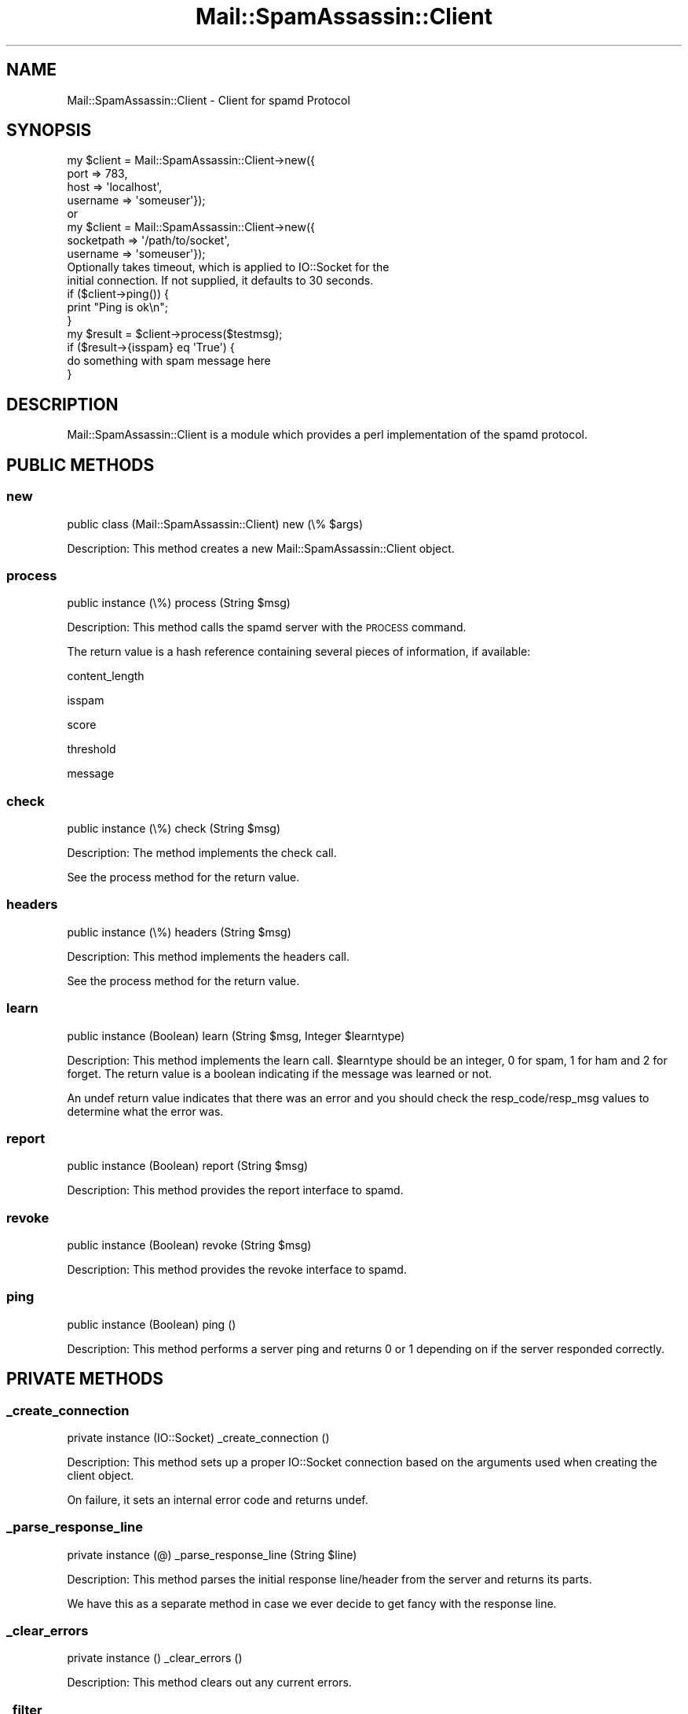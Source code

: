 .\" Automatically generated by Pod::Man 2.27 (Pod::Simple 3.28)
.\"
.\" Standard preamble:
.\" ========================================================================
.de Sp \" Vertical space (when we can't use .PP)
.if t .sp .5v
.if n .sp
..
.de Vb \" Begin verbatim text
.ft CW
.nf
.ne \\$1
..
.de Ve \" End verbatim text
.ft R
.fi
..
.\" Set up some character translations and predefined strings.  \*(-- will
.\" give an unbreakable dash, \*(PI will give pi, \*(L" will give a left
.\" double quote, and \*(R" will give a right double quote.  \*(C+ will
.\" give a nicer C++.  Capital omega is used to do unbreakable dashes and
.\" therefore won't be available.  \*(C` and \*(C' expand to `' in nroff,
.\" nothing in troff, for use with C<>.
.tr \(*W-
.ds C+ C\v'-.1v'\h'-1p'\s-2+\h'-1p'+\s0\v'.1v'\h'-1p'
.ie n \{\
.    ds -- \(*W-
.    ds PI pi
.    if (\n(.H=4u)&(1m=24u) .ds -- \(*W\h'-12u'\(*W\h'-12u'-\" diablo 10 pitch
.    if (\n(.H=4u)&(1m=20u) .ds -- \(*W\h'-12u'\(*W\h'-8u'-\"  diablo 12 pitch
.    ds L" ""
.    ds R" ""
.    ds C` ""
.    ds C' ""
'br\}
.el\{\
.    ds -- \|\(em\|
.    ds PI \(*p
.    ds L" ``
.    ds R" ''
.    ds C`
.    ds C'
'br\}
.\"
.\" Escape single quotes in literal strings from groff's Unicode transform.
.ie \n(.g .ds Aq \(aq
.el       .ds Aq '
.\"
.\" If the F register is turned on, we'll generate index entries on stderr for
.\" titles (.TH), headers (.SH), subsections (.SS), items (.Ip), and index
.\" entries marked with X<> in POD.  Of course, you'll have to process the
.\" output yourself in some meaningful fashion.
.\"
.\" Avoid warning from groff about undefined register 'F'.
.de IX
..
.nr rF 0
.if \n(.g .if rF .nr rF 1
.if (\n(rF:(\n(.g==0)) \{
.    if \nF \{
.        de IX
.        tm Index:\\$1\t\\n%\t"\\$2"
..
.        if !\nF==2 \{
.            nr % 0
.            nr F 2
.        \}
.    \}
.\}
.rr rF
.\"
.\" Accent mark definitions (@(#)ms.acc 1.5 88/02/08 SMI; from UCB 4.2).
.\" Fear.  Run.  Save yourself.  No user-serviceable parts.
.    \" fudge factors for nroff and troff
.if n \{\
.    ds #H 0
.    ds #V .8m
.    ds #F .3m
.    ds #[ \f1
.    ds #] \fP
.\}
.if t \{\
.    ds #H ((1u-(\\\\n(.fu%2u))*.13m)
.    ds #V .6m
.    ds #F 0
.    ds #[ \&
.    ds #] \&
.\}
.    \" simple accents for nroff and troff
.if n \{\
.    ds ' \&
.    ds ` \&
.    ds ^ \&
.    ds , \&
.    ds ~ ~
.    ds /
.\}
.if t \{\
.    ds ' \\k:\h'-(\\n(.wu*8/10-\*(#H)'\'\h"|\\n:u"
.    ds ` \\k:\h'-(\\n(.wu*8/10-\*(#H)'\`\h'|\\n:u'
.    ds ^ \\k:\h'-(\\n(.wu*10/11-\*(#H)'^\h'|\\n:u'
.    ds , \\k:\h'-(\\n(.wu*8/10)',\h'|\\n:u'
.    ds ~ \\k:\h'-(\\n(.wu-\*(#H-.1m)'~\h'|\\n:u'
.    ds / \\k:\h'-(\\n(.wu*8/10-\*(#H)'\z\(sl\h'|\\n:u'
.\}
.    \" troff and (daisy-wheel) nroff accents
.ds : \\k:\h'-(\\n(.wu*8/10-\*(#H+.1m+\*(#F)'\v'-\*(#V'\z.\h'.2m+\*(#F'.\h'|\\n:u'\v'\*(#V'
.ds 8 \h'\*(#H'\(*b\h'-\*(#H'
.ds o \\k:\h'-(\\n(.wu+\w'\(de'u-\*(#H)/2u'\v'-.3n'\*(#[\z\(de\v'.3n'\h'|\\n:u'\*(#]
.ds d- \h'\*(#H'\(pd\h'-\w'~'u'\v'-.25m'\f2\(hy\fP\v'.25m'\h'-\*(#H'
.ds D- D\\k:\h'-\w'D'u'\v'-.11m'\z\(hy\v'.11m'\h'|\\n:u'
.ds th \*(#[\v'.3m'\s+1I\s-1\v'-.3m'\h'-(\w'I'u*2/3)'\s-1o\s+1\*(#]
.ds Th \*(#[\s+2I\s-2\h'-\w'I'u*3/5'\v'-.3m'o\v'.3m'\*(#]
.ds ae a\h'-(\w'a'u*4/10)'e
.ds Ae A\h'-(\w'A'u*4/10)'E
.    \" corrections for vroff
.if v .ds ~ \\k:\h'-(\\n(.wu*9/10-\*(#H)'\s-2\u~\d\s+2\h'|\\n:u'
.if v .ds ^ \\k:\h'-(\\n(.wu*10/11-\*(#H)'\v'-.4m'^\v'.4m'\h'|\\n:u'
.    \" for low resolution devices (crt and lpr)
.if \n(.H>23 .if \n(.V>19 \
\{\
.    ds : e
.    ds 8 ss
.    ds o a
.    ds d- d\h'-1'\(ga
.    ds D- D\h'-1'\(hy
.    ds th \o'bp'
.    ds Th \o'LP'
.    ds ae ae
.    ds Ae AE
.\}
.rm #[ #] #H #V #F C
.\" ========================================================================
.\"
.IX Title "Mail::SpamAssassin::Client 3"
.TH Mail::SpamAssassin::Client 3 "2014-02-28" "perl v5.18.2" "User Contributed Perl Documentation"
.\" For nroff, turn off justification.  Always turn off hyphenation; it makes
.\" way too many mistakes in technical documents.
.if n .ad l
.nh
.SH "NAME"
Mail::SpamAssassin::Client \- Client for spamd Protocol
.SH "SYNOPSIS"
.IX Header "SYNOPSIS"
.Vb 5
\&  my $client = Mail::SpamAssassin::Client\->new({
\&                                port => 783,
\&                                host => \*(Aqlocalhost\*(Aq,
\&                                username => \*(Aqsomeuser\*(Aq});
\&  or
\&
\&  my $client = Mail::SpamAssassin::Client\->new({
\&                                socketpath => \*(Aq/path/to/socket\*(Aq,
\&                                username => \*(Aqsomeuser\*(Aq});
\&
\&  Optionally takes timeout, which is applied to IO::Socket for the
\&  initial connection.  If not supplied, it defaults to 30 seconds.
\&
\&  if ($client\->ping()) {
\&    print "Ping is ok\en";
\&  }
\&
\&  my $result = $client\->process($testmsg);
\&
\&  if ($result\->{isspam} eq \*(AqTrue\*(Aq) {
\&    do something with spam message here
\&  }
.Ve
.SH "DESCRIPTION"
.IX Header "DESCRIPTION"
Mail::SpamAssassin::Client is a module which provides a perl implementation of
the spamd protocol.
.SH "PUBLIC METHODS"
.IX Header "PUBLIC METHODS"
.SS "new"
.IX Subsection "new"
public class (Mail::SpamAssassin::Client) new (\e% \f(CW$args\fR)
.PP
Description:
This method creates a new Mail::SpamAssassin::Client object.
.SS "process"
.IX Subsection "process"
public instance (\e%) process (String \f(CW$msg\fR)
.PP
Description:
This method calls the spamd server with the \s-1PROCESS\s0 command.
.PP
The return value is a hash reference containing several pieces of information,
if available:
.PP
content_length
.PP
isspam
.PP
score
.PP
threshold
.PP
message
.SS "check"
.IX Subsection "check"
public instance (\e%) check (String \f(CW$msg\fR)
.PP
Description:
The method implements the check call.
.PP
See the process method for the return value.
.SS "headers"
.IX Subsection "headers"
public instance (\e%) headers (String \f(CW$msg\fR)
.PP
Description:
This method implements the headers call.
.PP
See the process method for the return value.
.SS "learn"
.IX Subsection "learn"
public instance (Boolean) learn (String \f(CW$msg\fR, Integer \f(CW$learntype\fR)
.PP
Description:
This method implements the learn call.  \f(CW$learntype\fR should be
an integer, 0 for spam, 1 for ham and 2 for forget.  The return
value is a boolean indicating if the message was learned or not.
.PP
An undef return value indicates that there was an error and you
should check the resp_code/resp_msg values to determine what
the error was.
.SS "report"
.IX Subsection "report"
public instance (Boolean) report (String \f(CW$msg\fR)
.PP
Description:
This method provides the report interface to spamd.
.SS "revoke"
.IX Subsection "revoke"
public instance (Boolean) revoke (String \f(CW$msg\fR)
.PP
Description:
This method provides the revoke interface to spamd.
.SS "ping"
.IX Subsection "ping"
public instance (Boolean) ping ()
.PP
Description:
This method performs a server ping and returns 0 or 1 depending on
if the server responded correctly.
.SH "PRIVATE METHODS"
.IX Header "PRIVATE METHODS"
.SS "_create_connection"
.IX Subsection "_create_connection"
private instance (IO::Socket) _create_connection ()
.PP
Description:
This method sets up a proper IO::Socket connection based on the arguments
used when creating the client object.
.PP
On failure, it sets an internal error code and returns undef.
.SS "_parse_response_line"
.IX Subsection "_parse_response_line"
private instance (@) _parse_response_line (String \f(CW$line\fR)
.PP
Description:
This method parses the initial response line/header from the server
and returns its parts.
.PP
We have this as a separate method in case we ever decide to get fancy
with the response line.
.SS "_clear_errors"
.IX Subsection "_clear_errors"
private instance () _clear_errors ()
.PP
Description:
This method clears out any current errors.
.SS "_filter"
.IX Subsection "_filter"
private instance (\e%) _filter (String \f(CW$msg\fR, String \f(CW$command\fR)
.PP
Description:
Makes the actual call to the spamd server for the various filter method
(ie \s-1PROCESS, CHECK, HEADERS,\s0 etc).  The command that is passed in is
sent to the spamd server.
.PP
The return value is a hash reference containing several pieces of information,
if available:
.PP
content_length
.PP
isspam
.PP
score
.PP
threshold
.PP
message (if available)
